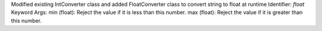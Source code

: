 Modified existing IntConverter class and added FloatConverter class to convert string to float at runtime
Identifier: `float`
Keyword Args:
min (float): Reject the value if it is less than this number.
max (float): Reject the value if it is greater than this number.
    